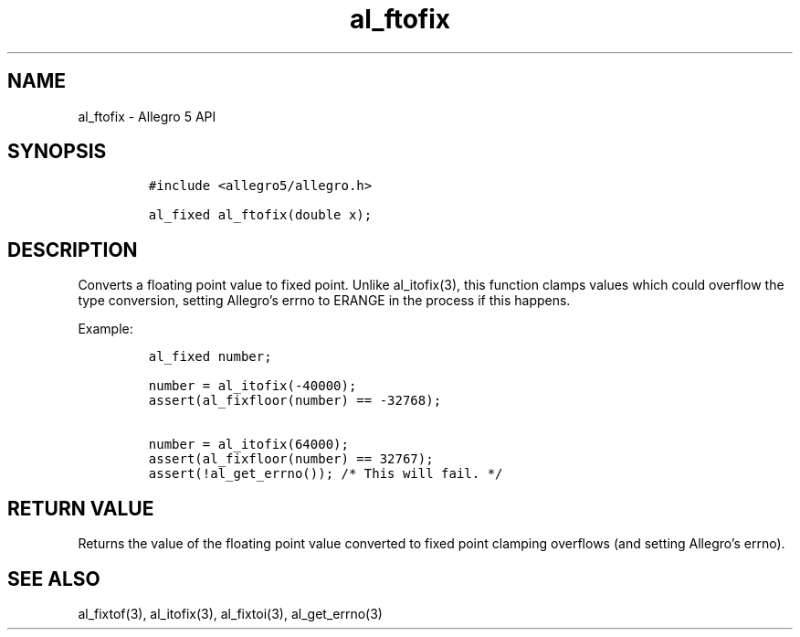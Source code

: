.\" Automatically generated by Pandoc 3.1.3
.\"
.\" Define V font for inline verbatim, using C font in formats
.\" that render this, and otherwise B font.
.ie "\f[CB]x\f[]"x" \{\
. ftr V B
. ftr VI BI
. ftr VB B
. ftr VBI BI
.\}
.el \{\
. ftr V CR
. ftr VI CI
. ftr VB CB
. ftr VBI CBI
.\}
.TH "al_ftofix" "3" "" "Allegro reference manual" ""
.hy
.SH NAME
.PP
al_ftofix - Allegro 5 API
.SH SYNOPSIS
.IP
.nf
\f[C]
#include <allegro5/allegro.h>

al_fixed al_ftofix(double x);
\f[R]
.fi
.SH DESCRIPTION
.PP
Converts a floating point value to fixed point.
Unlike al_itofix(3), this function clamps values which could overflow
the type conversion, setting Allegro\[cq]s errno to ERANGE in the
process if this happens.
.PP
Example:
.IP
.nf
\f[C]
al_fixed number;

number = al_itofix(-40000);
assert(al_fixfloor(number) == -32768);

number = al_itofix(64000);
assert(al_fixfloor(number) == 32767);
assert(!al_get_errno()); /* This will fail. */
\f[R]
.fi
.SH RETURN VALUE
.PP
Returns the value of the floating point value converted to fixed point
clamping overflows (and setting Allegro\[cq]s errno).
.SH SEE ALSO
.PP
al_fixtof(3), al_itofix(3), al_fixtoi(3), al_get_errno(3)
